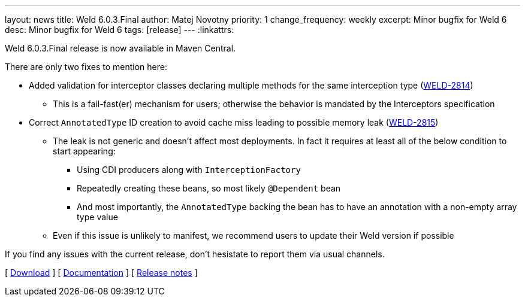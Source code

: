 ---
layout: news
title: Weld 6.0.3.Final
author: Matej Novotny
priority: 1
change_frequency: weekly
excerpt: Minor bugfix for Weld 6
desc: Minor bugfix for Weld 6
tags: [release]
---
:linkattrs:

Weld 6.0.3.Final release is now available in Maven Central.

There are only two fixes to mention here:

* Added validation for interceptor classes declaring multiple methods for the same interception type (link:https://issues.redhat.com/browse/WELD-2814[WELD-2814])
** This is a fail-fast(er) mechanism for users; otherwise the behavior is mandated by the Interceptors specification
* Correct `AnnotatedType` ID creation to avoid cache miss leading to possible memory leak (link:https://issues.redhat.com/browse/WELD-2815[WELD-2815])
** The leak is not generic and doesn't affect most deployments. In fact it requires at least all of the below condition to start appearing:
*** Using CDI producers along with `InterceptionFactory`
*** Repeatedly creating these beans, so most likely `@Dependent` bean
*** And most importantly, the `AnnotatedType` backing the bean has to have an annotation with a non-empty array type value
** Even if this issue is unlikely to manifest, we recommend users to update their Weld version if possible
    
If you find any issues with the current release, don't hesistate to report them via usual channels.

&#91; link:/download/[Download] &#93;
&#91; link:http://docs.jboss.org/weld/reference/6.0.3.Final/en-US/html_single/[Documentation, window="_blank"] &#93;
&#91; link:https://issues.jboss.org/secure/ReleaseNote.jspa?projectId=12310891&version=12450058[Release notes, window="_blank"] &#93;
